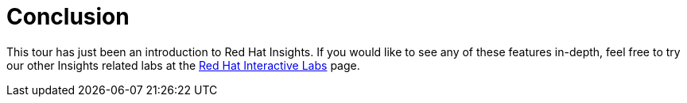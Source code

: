 :imagesdir: ../assets/images

= Conclusion

This tour has just been an introduction to Red Hat Insights. If you
would like to see any of these features in-depth, feel free to try our
other Insights related labs at the https://lab.redhat.com/[Red Hat
Interactive Labs] page.
